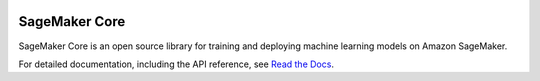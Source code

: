 .. image:: https://github.com/aws/sagemaker-core/raw/master/branding/icon/sagemaker-banner.png
    :height: 100px
    :alt: SageMaker

====================
SageMaker Core
====================

.. image:: https://img.shields.io/pypi/v/sagemaker-core.svg
   :target: https://pypi.python.org/pypi/sagemaker-core
   :alt: Latest Version

.. image:: https://img.shields.io/pypi/pyversions/sagemaker-core.svg
   :target: https://pypi.python.org/pypi/sagemaker-core
   :alt: Supported Python Versions

SageMaker Core is an open source library for training and deploying machine learning models on Amazon SageMaker.

For detailed documentation, including the API reference, see `Read the Docs <https://sagemaker-core.readthedocs.io>`_.